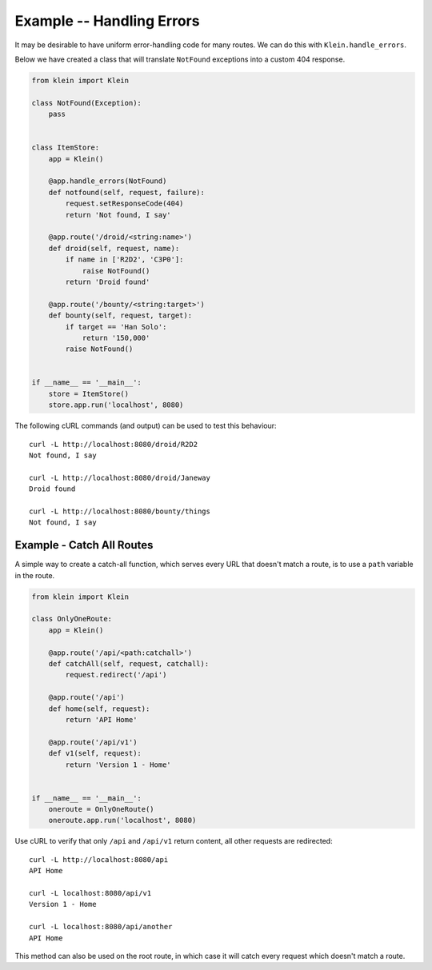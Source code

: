 ==========================
Example -- Handling Errors
==========================

It may be desirable to have uniform error-handling code for many routes.
We can do this with ``Klein.handle_errors``.

Below we have created a class that will translate ``NotFound`` exceptions into a custom 404 response.

.. code-block:: python

    from klein import Klein

    class NotFound(Exception):
        pass


    class ItemStore:
        app = Klein()

        @app.handle_errors(NotFound)
        def notfound(self, request, failure):
            request.setResponseCode(404)
            return 'Not found, I say'

        @app.route('/droid/<string:name>')
        def droid(self, request, name):
            if name in ['R2D2', 'C3P0']:
                raise NotFound()
            return 'Droid found'

        @app.route('/bounty/<string:target>')
        def bounty(self, request, target):
            if target == 'Han Solo':
                return '150,000'
            raise NotFound()


    if __name__ == '__main__':
        store = ItemStore()
        store.app.run('localhost', 8080)


The following cURL commands (and output) can be used to test this behaviour::

    curl -L http://localhost:8080/droid/R2D2
    Not found, I say

    curl -L http://localhost:8080/droid/Janeway
    Droid found

    curl -L http://localhost:8080/bounty/things
    Not found, I say


Example - Catch All Routes
==========================

A simple way to create a catch-all function, which serves every URL that doesn't match a route, is to use a ``path`` variable in the route.

.. code-block:: python

    from klein import Klein

    class OnlyOneRoute:
        app = Klein()

        @app.route('/api/<path:catchall>')
        def catchAll(self, request, catchall):
            request.redirect('/api')

        @app.route('/api')
        def home(self, request):
            return 'API Home'

        @app.route('/api/v1')
        def v1(self, request):
            return 'Version 1 - Home'


    if __name__ == '__main__':
        oneroute = OnlyOneRoute()
        oneroute.app.run('localhost', 8080)


Use cURL to verify that only ``/api`` and ``/api/v1`` return content, all other requests are redirected::

   curl -L http://localhost:8080/api
   API Home

   curl -L localhost:8080/api/v1
   Version 1 - Home

   curl -L localhost:8080/api/another
   API Home


This method can also be used on the root route, in which case it will catch every request which doesn't match a route.

